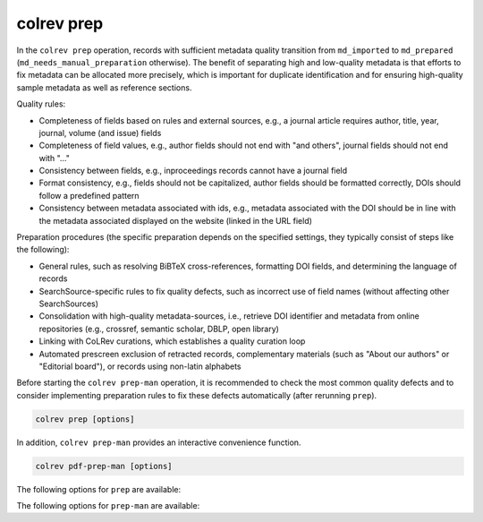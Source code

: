 .. _Prepare:

colrev prep
==================================

.. |EXPERIMENTAL| image:: https://img.shields.io/badge/status-experimental-blue
   :height: 12pt
   :target: https://colrev.readthedocs.io/en/latest/foundations/dev_status.html
.. |MATURING| image:: https://img.shields.io/badge/status-maturing-yellowgreen
   :height: 12pt
   :target: https://colrev.readthedocs.io/en/latest/foundations/dev_status.html
.. |STABLE| image:: https://img.shields.io/badge/status-stable-brightgreen
   :height: 12pt
   :target: https://colrev.readthedocs.io/en/latest/foundations/dev_status.html

In the ``colrev prep`` operation, records with sufficient metadata quality transition from ``md_imported`` to ``md_prepared`` (``md_needs_manual_preparation`` otherwise). The benefit of separating high and low-quality metadata is that efforts to fix metadata can be allocated more precisely, which is important for duplicate identification and for ensuring high-quality sample metadata as well as reference sections.

Quality rules:

- Completeness of fields based on rules and external sources, e.g., a journal article requires author, title, year, journal, volume (and issue) fields
- Completeness of field values, e.g., author fields should not end with "and others", journal fields should not end with "..."
- Consistency between fields, e.g., inproceedings records cannot have a journal field
- Format consistency, e.g., fields should not be capitalized, author fields should be formatted correctly, DOIs should follow a predefined pattern
- Consistency between metadata associated with ids, e.g., metadata associated with the DOI should be in line with the metadata associated displayed on the website (linked in the URL field)

..
    -> explain the rules/criteria (with examples) in the architecture rationales (or the colrev framework)

Preparation procedures (the specific preparation depends on the specified settings, they typically consist of steps like the following):

- General rules, such as resolving BiBTeX cross-references, formatting DOI fields, and determining the language of records
- SearchSource-specific rules to fix quality defects, such as incorrect use of field names (without affecting other SearchSources)
- Consolidation with high-quality metadata-sources, i.e., retrieve DOI identifier and metadata from online repositories (e.g., crossref, semantic scholar, DBLP, open library)
- Linking with CoLRev curations, which establishes a quality curation loop
- Automated prescreen exclusion of retracted records, complementary materials (such as "About our authors" or "Editorial board"), or records using non-latin alphabets

Before starting the ``colrev prep-man`` operation, it is recommended to check the most common quality defects and to consider implementing preparation rules to fix these defects automatically (after rerunning ``prep``).

..
    - heuristic metadata improvements
    - describe rounds/confidence values
    - explain debugging, reset/validate
    - expain the benefits of curated metadata, mention corrections (polishing?)
    Rare cases: rev_prescreen_excluded
    - Link to methods papers/rationales (e.g., general deduplication papers mentioning the need for preprocessing)

    After completion, it creates new local IDs for records that were processed

    Operating assumptions and principles:

    - Every source of metadata has errors
    - Focus efforts on those sources that have the most errors (e.g., GoogleScholar)
    - Have errors corrected (see last section)

    state that prep may take longer to avoid frequent API calls (service unavailability)


.. code:: bash

	colrev prep [options]

..
    When records cannot be prepared automatically, we recommend opening the references.bib with a reference manager (such as Jabref) and preparing the remaining records manually. For example, JabRef allows you to filter records for the *needs_manual_preparation* status:

    .. figure:: ../../../figures/man_prep_jabref.png
    :alt: Manual preparation with Jabref

    Note: after preparing the records, simply run ``colrev status``, which will update the status field and formatting according to the CoLRev standard.


In addition, ``colrev prep-man`` provides an interactive convenience function.

.. code:: bash

	colrev pdf-prep-man [options]

..
    Tracing and correcting errors

    To trace an error (e.g., incorrect author names)

    - use a git client to identify the commit in which the error was introduced (e.g., using gitk: right-click on the line and select *show origin of this line*, or navigate to *blame* on GitHub)
    - identify the ID of the record and search for it in the commit message for further details

    If the error was introduced in a 'prep' commit, the commit message will guide you to the source.

The following options for ``prep`` are available:

.. datatemplate:json:: ../../../../colrev/template/package_endpoints.json

    {{ make_list_table_from_mappings(
        [("Identifier", "package_endpoint_identifier"), ("Preparation packages", "short_description"), ("Status", "status_linked")],
        data['prep'],
        title='',
        ) }}

The following options for ``prep-man`` are available:

.. datatemplate:json:: ../../../../colrev/template/package_endpoints.json


    {{ make_list_table_from_mappings(
        [("Identifier", "package_endpoint_identifier"), ("Manual preparation packages", "short_description"), ("Status", "status_linked")],
        data['prep_man'],
        title='',
        columns=[25,55,20]
        ) }}
